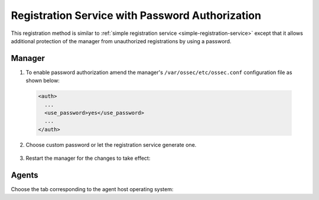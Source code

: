 .. Copyright (C) 2019 Wazuh, Inc.

.. _password-authorization-registration:

Registration Service with Password Authorization
================================================

This registration method is similar to :ref:`simple registration service <simple-registration-service>` except that it allows additional protection of the manager from unauthorized registrations by using a password.

Manager
^^^^^^^

1. To enable password authorization amend the manager's ``/var/ossec/etc/ossec.conf`` configuration file as shown below:

  .. code-block:: xml

    <auth>
      ...
      <use_password>yes</use_password>
      ...
    </auth>

2. Choose custom password or let the registration service generate one.

  .. tabs::

   .. group-tab:: Using a custom password

    Create ``/var/ossec/etc/authd.pass`` file and save custom password in it.

    In the command below, replace ``<custom_pasword>`` with your chosen password:

    .. code-block:: console

      # echo "<custom_password>" > /var/ossec/etc/authd.pass

   .. group-tab:: Using a random password

    If no password is specified in ``/var/ossec/etc/authd.pass``, the registration service will create a random password. The password can be found in ``/var/ossec/logs/ossec.log`` by executing the following command:

    .. code-block:: console

      # grep "Random password" /var/ossec/logs/ossec.log

    .. code-block:: none
             :class: output

             2019/04/25 15:09:50 ossec-authd: INFO: Accepting connections on port 1515. Random password chosen for agent authentication: 3027022fa85bb4c697dc0ed8274a4554


3. Restart the manager for the changes to take effect:

 .. include:: ../../_templates/registrations/common/restart_manager.rst

Agents
^^^^^^

Choose the tab corresponding to the agent host operating system:

.. tabs::

 .. group-tab:: Linux/Unix host

   Open a session in the Linux/Unix agent host as a ``root`` user.

   1. Register the agent using the password. It can be stored in a file or provided as a command-line argument:

     .. tabs::

      .. group-tab:: Using a stored password

       Write the password on ``/var/ossec/etc/authd.pass`` file and run the ``agent-auth`` program using the manager’s IP address:

       .. code-block:: console

        # echo "<custom_password>" > /var/ossec/etc/authd.pass
        # /var/ossec/bin/agent-auth -m <manager_IP>

       If the new agent’s name is not provided, it is set automatically using hostname. To specify the agent's name add ``-A <agent_name>`` to the command above.

      .. group-tab:: Using a password as a command-line argument

       Run the ``agent-auth`` program providing the manager’s IP address together with the password followed by the ``-P`` flag:

       .. code-block:: console

        # /var/ossec/bin/agent-auth -m <manager_IP> -P "<custom_password>"

       If the new agent’s name is not provided, it is set automatically using hostname. To specify the agent's name add ``-A <agent_name>`` to the command above.

   2. To enable the communication with the manager, edit the agent's ``/var/ossec/etc/ossec.conf`` configuration file:

    .. include:: ../../_templates/registrations/common/client_server_section.rst

   3. Start the agent:

    .. include:: ../../_templates/registrations/linux/start_agent.rst

   The agent registration can be adjusted by using different :ref:`agent-auth` options.



 .. group-tab:: Windows host

   Open a Powershell or CMD session in the agent host as an ``Administrator``.

   .. include:: ../../_templates/registrations/windows/installation_directory.rst

   1. Register the agent using the password. It can be stored in a file or provided as a command-line argument:

     .. tabs::

      .. group-tab:: Using a stored password

       Write the password on ``C:\Program Files (x86)\ossec-agent\authd.pass`` file and run the ``agent-auth`` program using the manager’s IP address:

       .. code-block:: none

        # echo <custom_password> > "C:\Program Files (x86)\ossec-agent\authd.pass"
        # C:\Program Files (x86)\ossec-agent\agent-auth.exe -m <manager_IP>

       If the new agent’s name is not provided, it is set automatically using hostname. To specify the agent's name add ``-A <agent_name>`` to the command above.

       The agent assumes the input file is in ``UTF-8 encoding``, without ``byte-order mark (BOM)``. If the file is created in an incorrect encoding it can be changed by opening the ``authd.pass`` file in a Notepad and Save As ``ANSI`` encoding.

      .. group-tab:: Using a password as a command-line argument

       Run the ``agent-auth`` program, provide the manager’s IP address together with the password following the ``-P`` flag:

       .. code-block:: none

         # C:\Program Files (x86)\ossec-agent\agent-auth.exe -m <manager_IP> -P "<custom_password>"

       If the new agent’s name is not provided, it is set automatically using hostname. To specify the agent's name add ``-A <agent_name>`` to the command above.

   2. To enable the communication with the manager, edit the agent's ``C:\Program Files (x86)\ossec-agent\ossec.conf`` configuration file:

    .. include:: ../../_templates/registrations/common/client_server_section.rst

   3. Start the agent:

    .. include:: ../../_templates/registrations/windows/start_agent.rst



 .. group-tab:: MacOS X host

  Open a session in the Linux/Unix agent host as a ``root`` user.

  1. Register the agent using the password. It can be stored in a file or provided as a command-line argument:

    .. tabs::

     .. group-tab:: Using a stored password

      Write the password on ``/Library/Ossec/etc/authd.pass`` file and run the ``agent-auth`` program using the manager’s IP address:

      .. code-block:: console

         # echo "<custom_password>" > /Library/Ossec/etc/authd.pass
         # /Library/Ossec/bin/agent-auth -m <manager_IP>

      If the new agent’s name is not provided, it is set automatically using hostname. To specify the agent's name add ``-A <agent_name>`` to the command above.

     .. group-tab:: Using a password as a command-line argument

      Run the ``agent-auth`` program, provide the manager’s IP address together with the password following the ``-P`` flag:

      .. code-block:: console

        # /Library/Ossec/bin/agent-auth -m <manager_IP> -P "<custom_password>"

      If the new agent’s name is not provided, it is set automatically using hostname. To specify the agent's name add ``-A <agent_name>`` to the command above.

  2. To enable the communication with the manager, edit the agent's ``/Library/Ossec/etc/ossec.conf`` configuration file:

   .. include:: ../../_templates/registrations/common/client_server_section.rst

  3. Start the agent.

   .. include:: ../../_templates/registrations/macosx/start_agent.rst

  The agent registration can be adjusted by using different :ref:`agent-auth` options.
